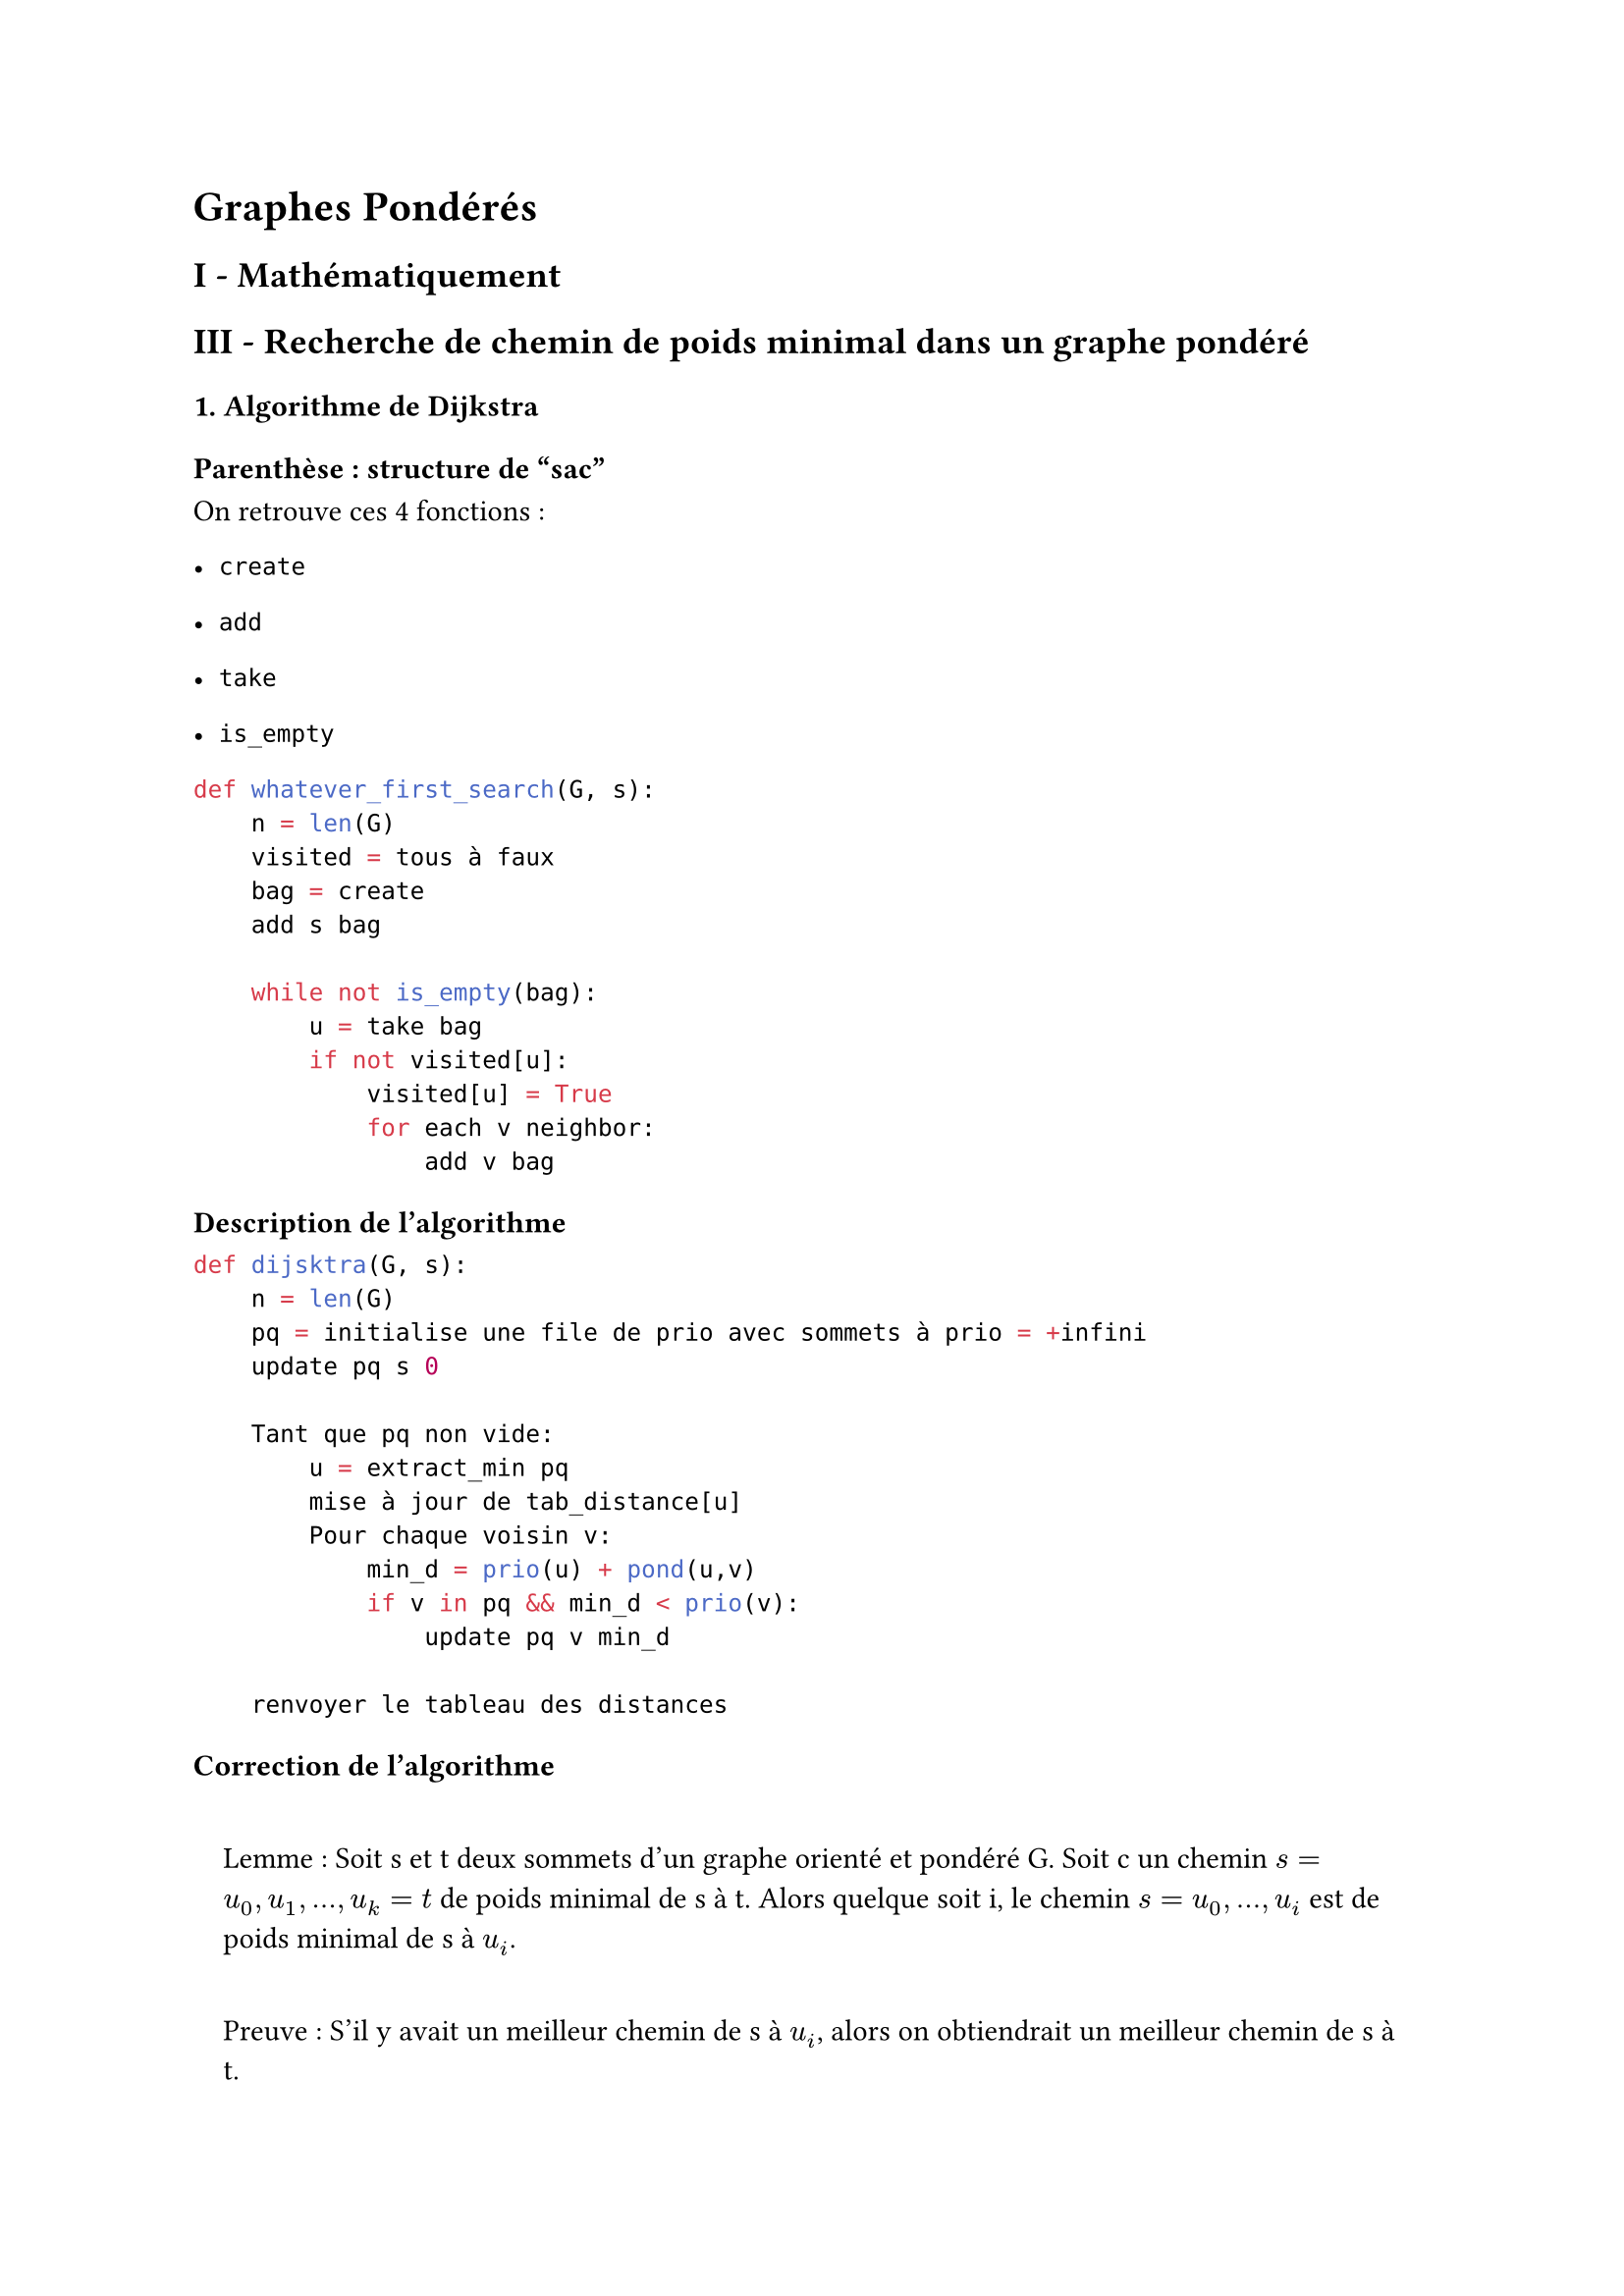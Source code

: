 #set text(font: "Roboto Serif")

= Graphes Pondérés <graphes-pondérés>
== I - Mathématiquement <i---mathématiquement>
== III - Recherche de chemin de poids minimal dans un graphe pondéré <iii---recherche-de-chemin-de-poids-minimal-dans-un-graphe-pondéré>
=== 1. Algorithme de Dijkstra <algorithme-de-dijkstra>
==== Parenthèse : structure de "sac" <parenthèse-structure-de-sac>
On retrouve ces 4 fonctions :

- `create`

- `add`

- `take`

- `is_empty`

```python
def whatever_first_search(G, s):
    n = len(G)
    visited = tous à faux
    bag = create
    add s bag

    while not is_empty(bag):
        u = take bag
        if not visited[u]:
            visited[u] = True
            for each v neighbor:
                add v bag
```

==== Description de l’algorithme <description-de-lalgorithme>
```python
def dijsktra(G, s):
    n = len(G)
    pq = initialise une file de prio avec sommets à prio = +infini
    update pq s 0

    Tant que pq non vide:
        u = extract_min pq
        mise à jour de tab_distance[u]
        Pour chaque voisin v:
            min_d = prio(u) + pond(u,v)
            if v in pq && min_d < prio(v):
                update pq v min_d

    renvoyer le tableau des distances
```

==== Correction de l’algorithme <correction-de-lalgorithme>
#quote(
  block: true,
)[
  Lemme : Soit s et t deux sommets d’un graphe orienté et pondéré G. Soit c un chemin $s = u_0 , u_1 , . . . , u_k = t$ de poids minimal de s à t. Alors quelque soit i, le chemin $s = u_0 , . . . , u_i$ est de poids minimal de s à $u_i$.

  Preuve : S’il y avait un meilleur chemin de s à $u_i$, alors on obtiendrait un meilleur chemin de s à t.
]

Invariant

- Si prio\(u) différent de \$+\\infin\$ alors \$\\exist c : s\\rightarrow u\$ de poids prio\(u)

- Si $x in.not p q$ alors pour tout voisin w de x on a prio\(u) $lt.eq$ prio\(x) + pond\(x, w)

- Lorsque u sort de la file, prio\(u) \= $delta lr((s , u))$

Préservation de l’invariant

On suppose u différent de s

On considère c un chemin optimal de s à u.

- Sur ce chemin, on note w le premier du chemin qui est dans la file (existe car u est dans la file)

- Sur ce chemin on note x le prédécesseur de w (existe car s $in.not$ pq donc s différent de w)

$delta lr((s , w)) lt.eq "prio" lr((w))$ par invariant

$x in.not p q$ puisque w est le premier du chemin à être dans pq.

Donc par le 2ème invariant : $"prio" lr((w)) lt.eq "prio" lr((x)) + "pond" lr((x , w))$ où $"prio" lr((x)) = delta lr((s , w))$.

Par le lemme, le préfixe du chemin c de s à w est optimal, donc de poids $delta lr((s , w))$

De même pour x, donc $delta lr((s , w)) = delta lr((s , x)) + "pond" lr((w , x))$

#strong[On met tout ensemble :]

$delta lr((s , w)) lt.eq "prio" lr((w)) lt.eq delta lr((s , w)) + "pond" lr((w , x))$ et $"prio" lr((w)) = delta lr((s , w))$

Et comme $u =$ extract_min(pq).

On a $"prio" u <= "prio"(w) = delta lr((s , w)) = delta lr((s , u)) - "pond" lr((c_2))$

Donc $delta lr((s , u)) lt.eq delta lr((s , u)) - "pond" lr((c_2))$

Donc $"pond" lr((c_2)) = 0$

L’invariant est vérifié.

==== Complexité <complexité>
Avant la boucle : $O lr((n))$ pour initialiser la file de priorité

Boucle while : exécutée exactement une fois par sommet

Extraction du min : $O lr((l o g lr((n))))$

Pour chaque voisin : $O lr((l o g lr((n))))$ à cause de la mise à jour de priorité

#strong[Finalement :]

$
O(n) + sum_(u in V)O(log(n) + sum_(v in "voisins")O(log(n))) &= O(log(n)) + sum_(u in V)O(log(n))d_+(u) \

&= O(n log(n)) + O(m log(n)) \

&= O(log(n)(n+m))
$

==== Conclusion <conclusion>
- L’algorithme donne pour un sommet s : les poids minimaux et plus courts chemins de s à tous les $t in V$.

=== 2. Algorithme de Floyd Warshall <algorithme-de-floyd-warshall>
==== Introduction <introduction>
- On travaille avec la matrice d’adjacence

- On va déterminer tous les plus courts chemins de s à t $forall lr((s , t))$.

==== Première idée - Adaptation du produit matriciel <première-idée---adaptation-du-produit-matriciel>
Essayons d’adapter la méthode des puissances matricielles. On note A la matrice d’adjacence du graphe et suppose :

$A_(i j) = + infinity "si" lr((i , j)) in.not E$

$A_(i j) = "pond"lr((i , j))$

$A_(j j) = 0$

On aimerait que $A_(i j)^k$ donne le poids minimal d’un chemin de longueur au plus k de i à j.

$A_(i j)^k = min_(l = 0)^(n - 1) lr((A_(i l)^(k - 1) + A_(l j)))$

Complexité

En supposant la multiplication matricielle modifiée en $O lr((n ³))$ le calcul de $A^n$ est en $O lr((n ³ l o g lr((n))))$.

==== Description de l’algorithme <description-de-lalgorithme-1>
De manière similaire, on fractionne le problème "aller de i à j en un chemin de poids minimal" en des sous-problèmes "aller de i à j #strong[en utilisant uniquement les sommets \[0, k-1\]] et de poids minimal".

On définit $p m_(i j)^k$ le poids minimal d’un chemin de i à j dont les sommets intermédiaires sont dans $lr([0 , k - 1])$.

$p m_(i j)^0 = A_(i j)$

$p m_(i j)^k = m i n lr(
  (p m_(i j)^(lr((k - 1))) , p m_(i , k - 1)^(k - 1) + p m_(k - 1 , j)^(k - 1))
)$

Complexité : $O lr((n^3))$

Pseudo-code : On applique la recette du cours de programmation dynamique

- Création du tableau

  - C’est un `int array array`

  - Convention : $T . lr((i)) . lr((j)) . lr((k)) = p m_(i j)^k$

- Cas de base : facile

  ```ocaml
        for i
         for j
             T.(i).(j).(0) <- ...
    ```

- Remplissage : ne pas se tromper dans l’ordre des boucles

  ```ocaml
      for k = 1 to ...
       for i = 0 to ...
           for j = 0 to ...
               T.(i).(j).(k) <- ...
    ```

Gain en espace : `T.(i).(j)` : table 2D.

Invariant : $T . lr((i)) . lr((j)) = p m_(i j)^(k - 1)$
